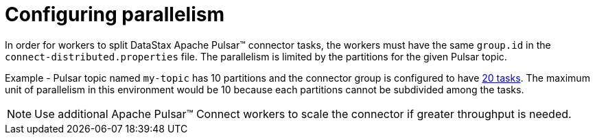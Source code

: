 = Configuring parallelism
:imagesdir: _images

In order for workers to split DataStax Apache Pulsar™ connector tasks, the workers must have the same `group.id` in the `connect-distributed.properties` file.
The parallelism is limited by the partitions for the given Pulsar topic.

Example - Pulsar topic named `my-topic` has 10 partitions and the connector group is configured to have xref:cfgRefPulsarConnector.adoc[20 tasks].
The maximum unit of parallelism in this environment would be 10 because each partitions cannot be subdivided among the tasks.

NOTE: Use additional Apache Pulsar™ Connect workers to scale the connector if greater throughput is needed.
